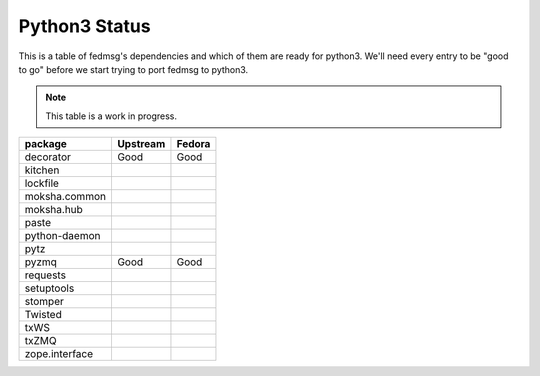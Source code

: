 Python3 Status
==============

This is a table of fedmsg's dependencies and which of
them are ready for python3.  We'll need every entry to
be "good to go" before we start trying to port fedmsg
to python3.

.. note:: This table is a work in progress.

+---------------+---------------+-----------+
| package       | Upstream      | Fedora    |
+===============+===============+===========+
| decorator     | Good          | Good      |
+---------------+---------------+-----------+
| kitchen       |               |           |
+---------------+---------------+-----------+
| lockfile      |               |           |
+---------------+---------------+-----------+
| moksha.common |               |           |
+---------------+---------------+-----------+
| moksha.hub    |               |           |
+---------------+---------------+-----------+
| paste         |               |           |
+---------------+---------------+-----------+
| python-daemon |               |           |
+---------------+---------------+-----------+
| pytz          |               |           |
+---------------+---------------+-----------+
| pyzmq         | Good          | Good      |
+---------------+---------------+-----------+
| requests      |               |           |
+---------------+---------------+-----------+
| setuptools    |               |           |
+---------------+---------------+-----------+
| stomper       |               |           |
+---------------+---------------+-----------+
| Twisted       |               |           |
+---------------+---------------+-----------+
| txWS          |               |           |
+---------------+---------------+-----------+
| txZMQ         |               |           |
+---------------+---------------+-----------+
| zope.interface|               |           |
+---------------+---------------+-----------+
